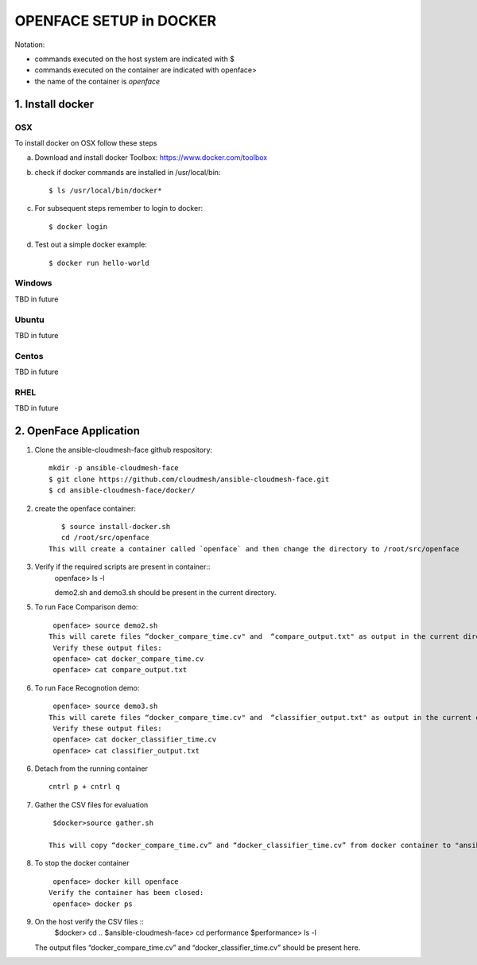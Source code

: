OPENFACE SETUP in DOCKER
=========================

Notation:

* commands executed on the host system are indicated with $
* commands executed on the container are indicated with openface>
* the name of the container is `openface`

1. Install docker
-----------------

OSX
^^^

To install docker on OSX follow these steps

a. Download and install docker Toolbox: https://www.docker.com/toolbox

b. check if docker commands are installed in /usr/local/bin::

      $ ls /usr/local/bin/docker*
   
c. For subsequent steps remember to login to docker::   

      $ docker login

d. Test out a simple docker example::

      $ docker run hello-world
   
Windows
^^^^^^^^

TBD in future

Ubuntu
^^^^^^^

TBD in future

Centos
^^^^^^^

TBD in future

RHEL
^^^^^^^

TBD in future

2. OpenFace Application
-----------------------

1. Clone the ansible-cloudmesh-face github respository::
    
        mkdir -p ansible-cloudmesh-face
        $ git clone https://github.com/cloudmesh/ansible-cloudmesh-face.git
        $ cd ansible-cloudmesh-face/docker/
               
2. create the openface container::

        $ source install-docker.sh             
        cd /root/src/openface
     This will create a container called `openface` and then change the directory to /root/src/openface
   
3. Verify if the required scripts are present in container::
      openface> ls -l  
      
      demo2.sh and demo3.sh should be present in the current directory.

5. To run Face Comparison demo::
    
       openface> source demo2.sh
      This will carete files “docker_compare_time.cv" and  “compare_output.txt" as output in the current directory.
       Verify these output files:
       openface> cat docker_compare_time.cv
       openface> cat compare_output.txt

6. To run Face Recognotion demo::
    
       openface> source demo3.sh
      This will carete files “docker_compare_time.cv" and  “classifier_output.txt" as output in the current directory.
       Verify these output files:
       openface> cat docker_classifier_time.cv
       openface> cat classifier_output.txt

6. Detach from the running container ::

         cntrl p + cntrl q

7. Gather the CSV files for evaluation ::

       $docker>source gather.sh

      This will copy “docker_compare_time.cv” and “docker_classifier_time.cv” from docker container to "ansible-cloudmesh-face/performance” folder to be used for time evaluation.
      
8. To stop the docker container ::

       openface> docker kill openface
      Verify the container has been closed:
       openface> docker ps
      
9. On the host verify the CSV files :: 
        $docker> cd ..
        $ansible-cloudmesh-face> cd performance
        $performance> ls -l
   The output files “docker_compare_time.cv” and “docker_classifier_time.cv” should be present here.
